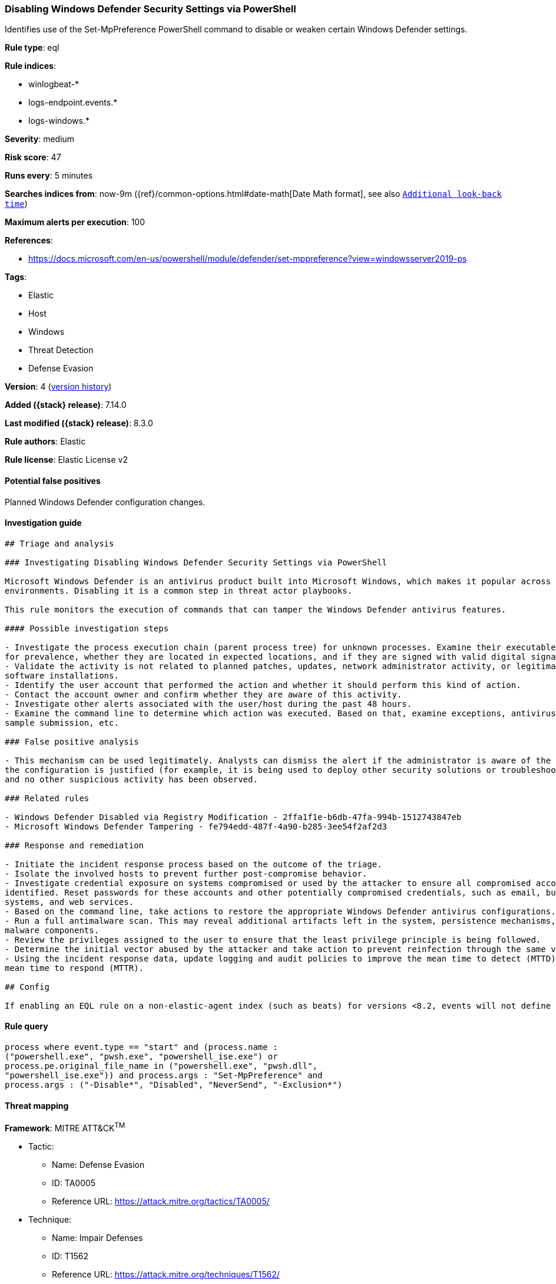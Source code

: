 [[disabling-windows-defender-security-settings-via-powershell]]
=== Disabling Windows Defender Security Settings via PowerShell

Identifies use of the Set-MpPreference PowerShell command to disable or weaken certain Windows Defender settings.

*Rule type*: eql

*Rule indices*:

* winlogbeat-*
* logs-endpoint.events.*
* logs-windows.*

*Severity*: medium

*Risk score*: 47

*Runs every*: 5 minutes

*Searches indices from*: now-9m ({ref}/common-options.html#date-math[Date Math format], see also <<rule-schedule, `Additional look-back time`>>)

*Maximum alerts per execution*: 100

*References*:

* https://docs.microsoft.com/en-us/powershell/module/defender/set-mppreference?view=windowsserver2019-ps

*Tags*:

* Elastic
* Host
* Windows
* Threat Detection
* Defense Evasion

*Version*: 4 (<<disabling-windows-defender-security-settings-via-powershell-history, version history>>)

*Added ({stack} release)*: 7.14.0

*Last modified ({stack} release)*: 8.3.0

*Rule authors*: Elastic

*Rule license*: Elastic License v2

==== Potential false positives

Planned Windows Defender configuration changes.

==== Investigation guide


[source,markdown]
----------------------------------
## Triage and analysis

### Investigating Disabling Windows Defender Security Settings via PowerShell

Microsoft Windows Defender is an antivirus product built into Microsoft Windows, which makes it popular across multiple
environments. Disabling it is a common step in threat actor playbooks.

This rule monitors the execution of commands that can tamper the Windows Defender antivirus features.

#### Possible investigation steps

- Investigate the process execution chain (parent process tree) for unknown processes. Examine their executable files
for prevalence, whether they are located in expected locations, and if they are signed with valid digital signatures.
- Validate the activity is not related to planned patches, updates, network administrator activity, or legitimate
software installations.
- Identify the user account that performed the action and whether it should perform this kind of action.
- Contact the account owner and confirm whether they are aware of this activity.
- Investigate other alerts associated with the user/host during the past 48 hours.
- Examine the command line to determine which action was executed. Based on that, examine exceptions, antivirus state,
sample submission, etc.

### False positive analysis

- This mechanism can be used legitimately. Analysts can dismiss the alert if the administrator is aware of the activity,
the configuration is justified (for example, it is being used to deploy other security solutions or troubleshooting),
and no other suspicious activity has been observed.

### Related rules

- Windows Defender Disabled via Registry Modification - 2ffa1f1e-b6db-47fa-994b-1512743847eb
- Microsoft Windows Defender Tampering - fe794edd-487f-4a90-b285-3ee54f2af2d3

### Response and remediation

- Initiate the incident response process based on the outcome of the triage.
- Isolate the involved hosts to prevent further post-compromise behavior.
- Investigate credential exposure on systems compromised or used by the attacker to ensure all compromised accounts are
identified. Reset passwords for these accounts and other potentially compromised credentials, such as email, business
systems, and web services.
- Based on the command line, take actions to restore the appropriate Windows Defender antivirus configurations.
- Run a full antimalware scan. This may reveal additional artifacts left in the system, persistence mechanisms, and
malware components.
- Review the privileges assigned to the user to ensure that the least privilege principle is being followed.
- Determine the initial vector abused by the attacker and take action to prevent reinfection through the same vector.
- Using the incident response data, update logging and audit policies to improve the mean time to detect (MTTD) and the
mean time to respond (MTTR).

## Config

If enabling an EQL rule on a non-elastic-agent index (such as beats) for versions <8.2, events will not define `event.ingested` and default fallback for EQL rules was not added until 8.2, so you will need to add a custom pipeline to populate `event.ingested` to @timestamp for this rule to work.

----------------------------------


==== Rule query


[source,js]
----------------------------------
process where event.type == "start" and (process.name :
("powershell.exe", "pwsh.exe", "powershell_ise.exe") or
process.pe.original_file_name in ("powershell.exe", "pwsh.dll",
"powershell_ise.exe")) and process.args : "Set-MpPreference" and
process.args : ("-Disable*", "Disabled", "NeverSend", "-Exclusion*")
----------------------------------

==== Threat mapping

*Framework*: MITRE ATT&CK^TM^

* Tactic:
** Name: Defense Evasion
** ID: TA0005
** Reference URL: https://attack.mitre.org/tactics/TA0005/
* Technique:
** Name: Impair Defenses
** ID: T1562
** Reference URL: https://attack.mitre.org/techniques/T1562/

[[disabling-windows-defender-security-settings-via-powershell-history]]
==== Rule version history

Version 4 (8.3.0 release)::
* Formatting only

Version 3 (8.2.0 release)::
* Formatting only

Version 2 (7.16.0 release)::
* Updated query, changed from:
+
[source, js]
----------------------------------
process where event.type == "start" and (process.name :
("powershell.exe", "pwsh.exe") or process.pe.original_file_name ==
"PowerShell.EXE") and process.args : "Set-MpPreference" and
process.args : ("-Disable*", "Disabled", "NeverSend", "-Exclusion*")
----------------------------------

